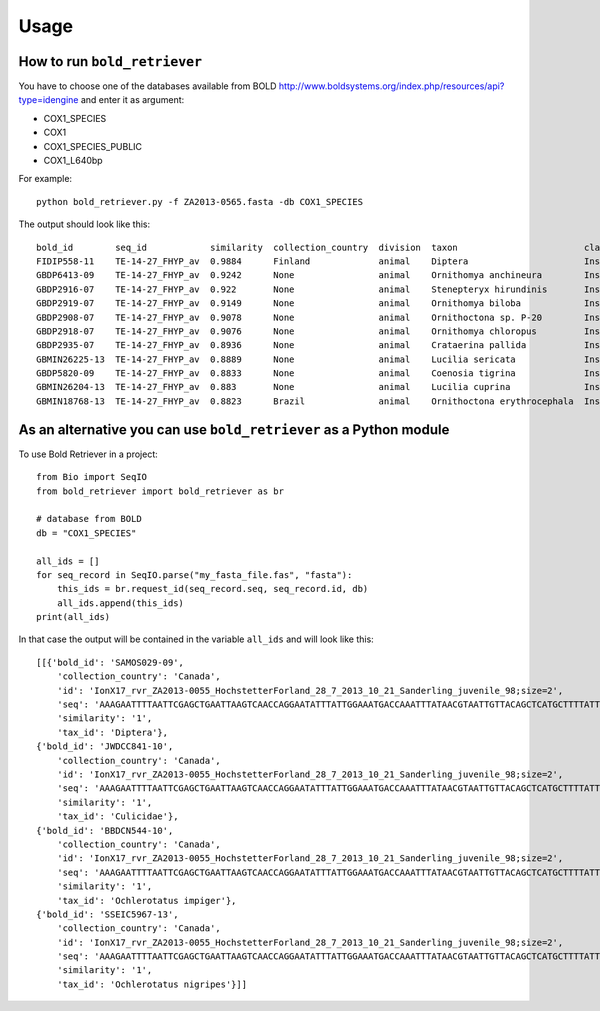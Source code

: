 .. _usage-label:

=====
Usage
=====

How to run ``bold_retriever``
-----------------------------

You have to choose one of the databases available from BOLD
http://www.boldsystems.org/index.php/resources/api?type=idengine
and enter it as argument:

* COX1_SPECIES
* COX1
* COX1_SPECIES_PUBLIC
* COX1_L640bp

For example::

    python bold_retriever.py -f ZA2013-0565.fasta -db COX1_SPECIES

The output should look like this::

    bold_id        seq_id            similarity  collection_country  division  taxon                        class    order    family
    FIDIP558-11    TE-14-27_FHYP_av  0.9884      Finland             animal    Diptera                      Insecta  Diptera  None
    GBDP6413-09    TE-14-27_FHYP_av  0.9242      None                animal    Ornithomya anchineura        Insecta  Diptera  Hippoboscidae
    GBDP2916-07    TE-14-27_FHYP_av  0.922       None                animal    Stenepteryx hirundinis       Insecta  Diptera  Hippoboscidae
    GBDP2919-07    TE-14-27_FHYP_av  0.9149      None                animal    Ornithomya biloba            Insecta  Diptera  Hippoboscidae
    GBDP2908-07    TE-14-27_FHYP_av  0.9078      None                animal    Ornithoctona sp. P-20        Insecta  Diptera  Hippoboscidae
    GBDP2918-07    TE-14-27_FHYP_av  0.9076      None                animal    Ornithomya chloropus         Insecta  Diptera  Hippoboscidae
    GBDP2935-07    TE-14-27_FHYP_av  0.8936      None                animal    Crataerina pallida           Insecta  Diptera  Hippoboscidae
    GBMIN26225-13  TE-14-27_FHYP_av  0.8889      None                animal    Lucilia sericata             Insecta  Diptera  Calliphoridae
    GBDP5820-09    TE-14-27_FHYP_av  0.8833      None                animal    Coenosia tigrina             Insecta  Diptera  Muscidae
    GBMIN26204-13  TE-14-27_FHYP_av  0.883       None                animal    Lucilia cuprina              Insecta  Diptera  Calliphoridae
    GBMIN18768-13  TE-14-27_FHYP_av  0.8823      Brazil              animal    Ornithoctona erythrocephala  Insecta  Diptera  Hippoboscidae

As an alternative you can use ``bold_retriever`` as a Python module
-------------------------------------------------------------------
To use Bold Retriever in a project::

    from Bio import SeqIO
    from bold_retriever import bold_retriever as br

    # database from BOLD
    db = "COX1_SPECIES"

    all_ids = []
    for seq_record in SeqIO.parse("my_fasta_file.fas", "fasta"):
        this_ids = br.request_id(seq_record.seq, seq_record.id, db)
        all_ids.append(this_ids)
    print(all_ids)

In that case the output will be contained in the variable ``all_ids`` and
will look like this::

    [[{'bold_id': 'SAMOS029-09',
        'collection_country': 'Canada',
        'id': 'IonX17_rvr_ZA2013-0055_HochstetterForland_28_7_2013_10_21_Sanderling_juvenile_98;size=2',
        'seq': 'AAAGAATTTTAATTCGAGCTGAATTAAGTCAACCAGGAATATTTATTGGAAATGACCAAATTTATAACGTAATTGTTACAGCTCATGCTTTTATTATAATTttttttATAGTAATACCTATTATAATT',
        'similarity': '1',
        'tax_id': 'Diptera'},
    {'bold_id': 'JWDCC841-10',
        'collection_country': 'Canada',
        'id': 'IonX17_rvr_ZA2013-0055_HochstetterForland_28_7_2013_10_21_Sanderling_juvenile_98;size=2',
        'seq': 'AAAGAATTTTAATTCGAGCTGAATTAAGTCAACCAGGAATATTTATTGGAAATGACCAAATTTATAACGTAATTGTTACAGCTCATGCTTTTATTATAATTttttttATAGTAATACCTATTATAATT',
        'similarity': '1',
        'tax_id': 'Culicidae'},
    {'bold_id': 'BBDCN544-10',
        'collection_country': 'Canada',
        'id': 'IonX17_rvr_ZA2013-0055_HochstetterForland_28_7_2013_10_21_Sanderling_juvenile_98;size=2',
        'seq': 'AAAGAATTTTAATTCGAGCTGAATTAAGTCAACCAGGAATATTTATTGGAAATGACCAAATTTATAACGTAATTGTTACAGCTCATGCTTTTATTATAATTttttttATAGTAATACCTATTATAATT',
        'similarity': '1',
        'tax_id': 'Ochlerotatus impiger'},
    {'bold_id': 'SSEIC5967-13',
        'collection_country': 'Canada',
        'id': 'IonX17_rvr_ZA2013-0055_HochstetterForland_28_7_2013_10_21_Sanderling_juvenile_98;size=2',
        'seq': 'AAAGAATTTTAATTCGAGCTGAATTAAGTCAACCAGGAATATTTATTGGAAATGACCAAATTTATAACGTAATTGTTACAGCTCATGCTTTTATTATAATTttttttATAGTAATACCTATTATAATT',
        'similarity': '1',
        'tax_id': 'Ochlerotatus nigripes'}]]
